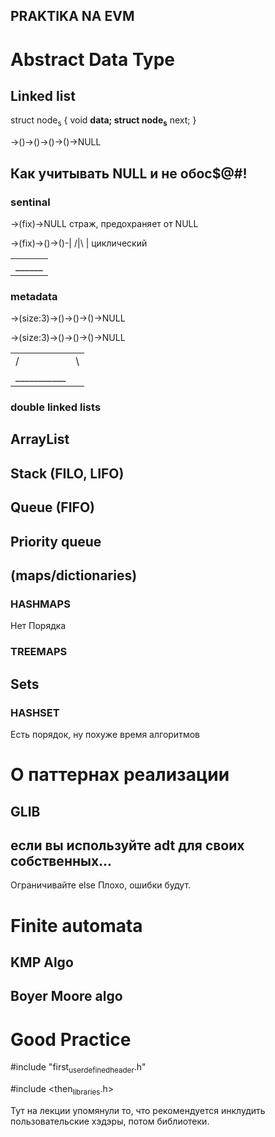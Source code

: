 ** PRAKTIKA NA EVM

* Abstract Data Type

** Linked list

struct node_s {
	void *data;
	struct node_s* next;
}

->()->()->()->()->NULL
** Как учитывать NULL и не обос$@#!
*** sentinal
->(fix)->NULL  страж, предохраняет от NULL

->(fix)->()->()-|
        /|\     |     циклический
         |______|

*** metadata

->(size:3)->()->()->()->NULL

->(size:3)->()->()->()->NULL
         |          /|\
         |___________|
*** double linked lists

** ArrayList
** Stack (FILO, LIFO)
** Queue (FIFO)
** Priority queue
** (maps/dictionaries)
*** HASHMAPS
Нет Порядка
*** TREEMAPS
** Sets
*** HASHSET
Есть порядок, ну похуже время алгоритмов

* О паттернах реализации

** GLIB

** если вы используйте adt для своих собственных...
Ограничивайте
else Плохо, ошибки будут.

* Finite automata

** KMP Algo
** Boyer Moore algo

* Good Practice

#include "first_user_defined_header.h"

#include <then_libraries.h>

Тут на лекции упомянули то, что рекомендуется инклудить пользовательские хэдэры, потом библиотеки.
